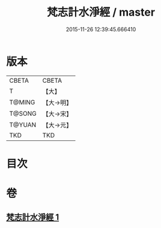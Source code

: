 #+TITLE: 梵志計水淨經 / master
#+DATE: 2015-11-26 12:39:45.666410
* 版本
 |     CBETA|CBETA   |
 |         T|【大】     |
 |    T@MING|【大→明】   |
 |    T@SONG|【大→宋】   |
 |    T@YUAN|【大→元】   |
 |       TKD|TKD     |

* 目次
* 卷
** [[file:KR6a0051_001.txt][梵志計水淨經 1]]
